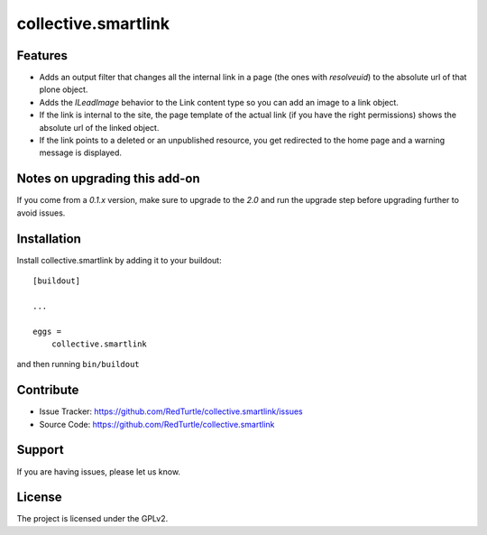 .. This README is meant for consumption by humans and pypi. Pypi can render rst files so please do not use Sphinx features.
   If you want to learn more about writing documentation, please check out: http://docs.plone.org/about/documentation_styleguide_addons.html
   This text does not appear on pypi or github. It is a comment.

==============================================================================
collective.smartlink
==============================================================================


Features
--------

- Adds an output filter that changes all the internal link in a page (the ones
  with `resolveuid`) to the absolute url of that plone object.
- Adds the `ILeadImage` behavior to the Link content type so you can add an
  image to a link object.
- If the link is internal to the site, the page template of the actual link
  (if you have the right permissions) shows the absolute url of the linked
  object.
- If the link points to a deleted or an unpublished resource, you get redirected
  to the home page and a warning message is displayed.


Notes on upgrading this add-on
------------------------------

If you come from a `0.1.x` version, make sure to upgrade to the `2.0` and run
the upgrade step before upgrading further to avoid issues.


Installation
------------

Install collective.smartlink by adding it to your buildout::

    [buildout]

    ...

    eggs =
        collective.smartlink


and then running ``bin/buildout``


Contribute
----------

- Issue Tracker: https://github.com/RedTurtle/collective.smartlink/issues
- Source Code: https://github.com/RedTurtle/collective.smartlink


Support
-------

If you are having issues, please let us know.


License
-------

The project is licensed under the GPLv2.
